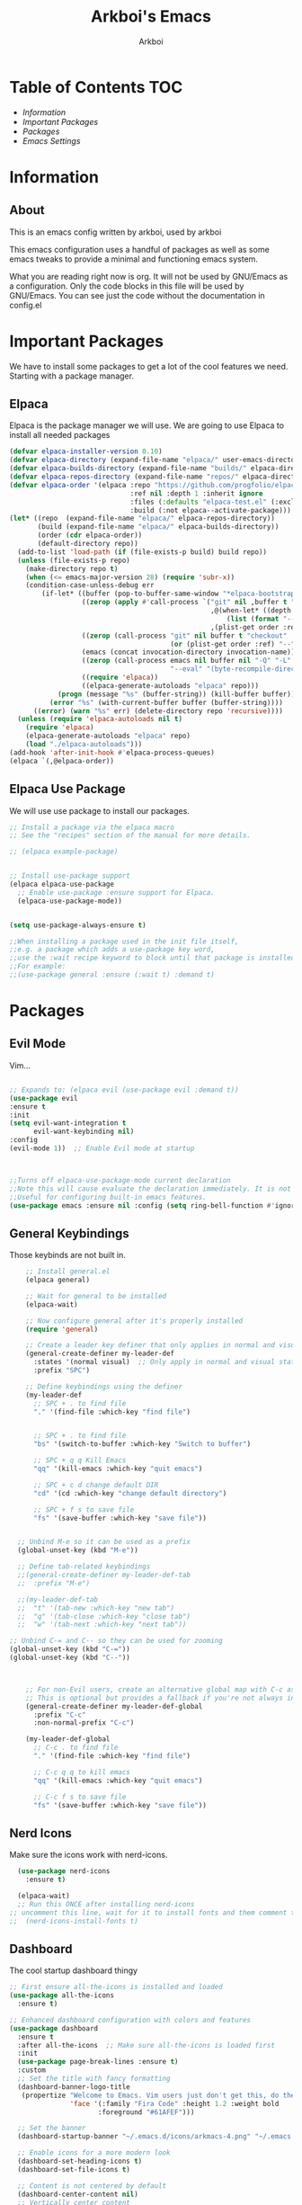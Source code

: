 #+TITLE: Arkboi's Emacs
#+AUTHOR: Arkboi
#+DESCRIPTION: Arkboi's Personal GNU Emacs Configuration
#+STARTUP: showeverything

* Table of Contents :TOC:
- [[*Information][Information]]
- [[*Important Packages][Important Packages]]
- [[*Packages][Packages]]
- [[*Emacs Settings][Emacs Settings]]


* Information

** About
This is an emacs config written by arkboi, used by arkboi


This emacs configuration uses a handful of packages as well as some emacs tweaks to provide
a minimal and functioning emacs system.

What you are reading right now is org. It will not be used by GNU/Emacs as a configuration. Only the code blocks
in this file will be used by GNU/Emacs. You can see just the code without the documentation in config.el


* Important Packages
We have to install some packages to get a lot of the cool features we need.
Starting with a package manager.

** Elpaca
Elpaca is the package manager we will use. We are going to use Elpaca to install
all needed packages


#+begin_src emacs-lisp
(defvar elpaca-installer-version 0.10)
(defvar elpaca-directory (expand-file-name "elpaca/" user-emacs-directory))
(defvar elpaca-builds-directory (expand-file-name "builds/" elpaca-directory))
(defvar elpaca-repos-directory (expand-file-name "repos/" elpaca-directory))
(defvar elpaca-order '(elpaca :repo "https://github.com/progfolio/elpaca.git"
                              :ref nil :depth 1 :inherit ignore
                              :files (:defaults "elpaca-test.el" (:exclude "extensions"))
                              :build (:not elpaca--activate-package)))
(let* ((repo  (expand-file-name "elpaca/" elpaca-repos-directory))
       (build (expand-file-name "elpaca/" elpaca-builds-directory))
       (order (cdr elpaca-order))
       (default-directory repo))
  (add-to-list 'load-path (if (file-exists-p build) build repo))
  (unless (file-exists-p repo)
    (make-directory repo t)
    (when (<= emacs-major-version 28) (require 'subr-x))
    (condition-case-unless-debug err
        (if-let* ((buffer (pop-to-buffer-same-window "*elpaca-bootstrap*"))
                  ((zerop (apply #'call-process `("git" nil ,buffer t "clone"
                                                  ,@(when-let* ((depth (plist-get order :depth)))
                                                      (list (format "--depth=%d" depth) "--no-single-branch"))
                                                  ,(plist-get order :repo) ,repo))))
                  ((zerop (call-process "git" nil buffer t "checkout"
                                        (or (plist-get order :ref) "--"))))
                  (emacs (concat invocation-directory invocation-name))
                  ((zerop (call-process emacs nil buffer nil "-Q" "-L" "." "--batch"
                                        "--eval" "(byte-recompile-directory \".\" 0 'force)")))
                  ((require 'elpaca))
                  ((elpaca-generate-autoloads "elpaca" repo)))
            (progn (message "%s" (buffer-string)) (kill-buffer buffer))
          (error "%s" (with-current-buffer buffer (buffer-string))))
      ((error) (warn "%s" err) (delete-directory repo 'recursive))))
  (unless (require 'elpaca-autoloads nil t)
    (require 'elpaca)
    (elpaca-generate-autoloads "elpaca" repo)
    (load "./elpaca-autoloads")))
(add-hook 'after-init-hook #'elpaca-process-queues)
(elpaca `(,@elpaca-order))
#+end_src

** Elpaca Use Package
We will use use package to install our packages.

#+begin_src emacs-lisp
  ;; Install a package via the elpaca macro
  ;; See the "recipes" section of the manual for more details.

  ;; (elpaca example-package)

  
  ;; Install use-package support
  (elpaca elpaca-use-package
    ;; Enable use-package :ensure support for Elpaca.
    (elpaca-use-package-mode))


  (setq use-package-always-ensure t)

  ;;When installing a package used in the init file itself,
  ;;e.g. a package which adds a use-package key word,
  ;;use the :wait recipe keyword to block until that package is installed/configured.
  ;;For example:
  ;;(use-package general :ensure (:wait t) :demand t)

#+end_src


* Packages

** Evil Mode
Vim...

#+begin_src emacs-lisp

  ;; Expands to: (elpaca evil (use-package evil :demand t))
  (use-package evil
  :ensure t
  :init
  (setq evil-want-integration t
        evil-want-keybinding nil)
  :config
  (evil-mode 1))  ;; Enable Evil mode at startup



  ;;Turns off elpaca-use-package-mode current declaration
  ;;Note this will cause evaluate the declaration immediately. It is not deferred.
  ;;Useful for configuring built-in emacs features.
  (use-package emacs :ensure nil :config (setq ring-bell-function #'ignore))
#+end_src

** General Keybindings
Those keybinds are not built in.

#+begin_src emacs-lisp
      ;; Install general.el
      (elpaca general)

      ;; Wait for general to be installed
      (elpaca-wait)

      ;; Now configure general after it's properly installed
      (require 'general)

      ;; Create a leader key definer that only applies in normal and visual modes, not insert mode
      (general-create-definer my-leader-def
        :states '(normal visual)  ;; Only apply in normal and visual states, not insert
        :prefix "SPC")

      ;; Define keybindings using the definer
      (my-leader-def
        ;; SPC + . to find file
        "." '(find-file :which-key "find file")

        
        ;; SPC + . to find file
        "bs" '(switch-to-buffer :which-key "Switch to buffer")
        
        ;; SPC + q q Kill Emacs
        "qq" '(kill-emacs :which-key "quit emacs")

        ;; SPC + c d change default DIR
        "cd" '(cd :which-key "change default directory")
        
        ;; SPC + f s to save file
        "fs" '(save-buffer :which-key "save file"))


    ;; Unbind M-e so it can be used as a prefix
    (global-unset-key (kbd "M-e"))

    ;; Define tab-related keybindings
    ;;(general-create-definer my-leader-def-tab
    ;;  :prefix "M-e")

    ;;(my-leader-def-tab
    ;;  "t" '(tab-new :which-key "new tab")
    ;;  "q" '(tab-close :which-key "close tab")
    ;;  "w" '(tab-next :which-key "next tab"))

  ;; Unbind C-= and C-- so they can be used for zooming
  (global-unset-key (kbd "C-="))
  (global-unset-key (kbd "C--"))

   

      ;; For non-Evil users, create an alternative global map with C-c as prefix
      ;; This is optional but provides a fallback if you're not always in Evil mode
      (general-create-definer my-leader-def-global
        :prefix "C-c"
        :non-normal-prefix "C-c")

      (my-leader-def-global
        ;; C-c . to find file
        "." '(find-file :which-key "find file")

        ;; C-c q q to kill emacs
        "qq" '(kill-emacs :which-key "quit emacs")
        
        ;; C-c f s to save file
        "fs" '(save-buffer :which-key "save file"))
#+end_src

** Nerd Icons
Make sure the icons work with nerd-icons.

#+begin_src emacs-lisp
    (use-package nerd-icons
      :ensure t)

    (elpaca-wait)
    ;; Run this ONCE after installing nerd-icons
  ;; uncomment this line, wait for it to install fonts and them comment this line.
  ;;  (nerd-icons-install-fonts t)

#+end_src

** Dashboard
The cool startup dashboard thingy


#+begin_src emacs-lisp
;; First ensure all-the-icons is installed and loaded
(use-package all-the-icons
  :ensure t)

;; Enhanced dashboard configuration with colors and features
(use-package dashboard
  :ensure t
  :after all-the-icons  ;; Make sure all-the-icons is loaded first
  :init
  (use-package page-break-lines :ensure t)
  :custom
  ;; Set the title with fancy formatting
  (dashboard-banner-logo-title
   (propertize "Welcome to Emacs. Vim users just don't get this, do they?"
               'face '(:family "Fira Code" :height 1.2 :weight bold
                      :foreground "#61AFEF")))
  
  ;; Set the banner
  (dashboard-startup-banner "~/.emacs.d/icons/arkmacs-4.png" "~/.emacs.d/icons/arkmacs-4.txt")
  
  ;; Enable icons for a more modern look
  (dashboard-set-heading-icons t)
  (dashboard-set-file-icons t)
  
  ;; Content is not centered by default
  (dashboard-center-content nil)
  ;; Vertically center content
  (dashboard-vertically-center-content t)
  ;; Hide shortcut indicators
  (dashboard-show-shortcuts nil)
  
  ;; Show project list with fancy icon
  (dashboard-items '((recents  . 5)
                    (bookmarks . 5)
                    (projects . 5)
                    (agenda . 5)))
  
  ;; Customize item names with colors
  (dashboard-item-names '(("Recent Files:" . "Recent Files:")
                          ("Bookmarks:" . "Bookmarks:")
                          ("Projects:" . "Projects:")
                          ("Agenda:" . "Agenda:")))
  
  ;; Custom footer with cool quotes
  (dashboard-footer-messages '("Emacs: Making Vim users question their life choices since 1976"
                              "Where there's a shell, there's a way"
                              "May the source be with you!"))
  :config
  ;; Set up pretty symbols for various elements only if all-the-icons is available
  (when (package-installed-p 'all-the-icons)
    (setq dashboard-footer-icon (all-the-icons-faicon "code" 
                                                     :height 1.1 
                                                     :v-adjust -0.05 
                                                     :face '(:foreground "#98C379")))
    
    ;; Only set navigator buttons if all-the-icons is available
    (setq dashboard-navigator-buttons
         `(((,(all-the-icons-octicon "mark-github" :height 1.1 :v-adjust 0.0)
            "GitHub" "Browse GitHub" (lambda (&rest _) (browse-url "https://github.com")))
            (,(all-the-icons-fileicon "emacs" :height 1.1 :v-adjust 0.0)
            "Config" "Edit config" (lambda (&rest _) (find-file "~/.emacs.d/init.el")))
            (,(all-the-icons-faicon "refresh" :height 1.1 :v-adjust 0.0)
            "Update" "Update packages" (lambda (&rest _) (package-refresh-contents)))
            (,(all-the-icons-octicon "gear" :height 1.1 :v-adjust 0.0)
            "Settings" "Open settings" (lambda (&rest _) (find-file "~/.emacs.d/settings.org"))))))
    
    (dashboard-modify-heading-icons '((recents . "file-text")
                                     (bookmarks . "bookmark")
                                     (agenda . "calendar")
                                     (projects . "file-directory")
                                     (registers . "database"))))
  
  ;; Custom item face colors
  (custom-set-faces
   '(dashboard-heading ((t (:foreground "#C678DD" :weight bold))))
   '(dashboard-items-face ((t (:foreground "#ABB2BF"))))
   '(dashboard-banner-logo-title-face ((t (:foreground "#56B6C2" :weight bold)))))
  
  ;; Enable the dashboard
  (dashboard-setup-startup-hook))

;; Optional: Make the dashboard more colorful with rainbow mode
(use-package rainbow-mode
  :ensure t
  :hook (dashboard-mode . rainbow-mode))
#+end_src

** Vertico
Those lines in find file, M-x etc.


#+begin_src emacs-lisp
 (use-package vertico
  :ensure t
  :init
  (vertico-mode))

#+end_src

** Themes
DOOM Themes, not DOOM Emacs

#+begin_src emacs-lisp
             (use-package doom-themes
               :ensure t
    	   :config
  	   (load-theme 'doom-meltbus t))


            ;; Additonal Themes
            (use-package constant-theme)
            (use-package simplicity-theme)

#+end_src

** Corfu
Autocomplete?!

#+begin_src emacs-lisp
  (use-package orderless
  :ensure t
  :custom
  (completion-styles '(orderless basic partial-completion substring))
  (completion-category-defaults nil)
  (completion-category-overrides '((file (styles basic partial-completion))
                                   (eglot (styles orderless)))))

(use-package corfu
  :ensure t
  :custom
  (corfu-auto t)                       ;; Enable auto completion
  (corfu-auto-delay 0.0)               ;; No delay for auto completion (more responsive)
  (corfu-auto-prefix 1)                ;; Show completions after typing just 1 character
  (corfu-cycle t)                      ;; Allow cycling through candidates
  (corfu-preselect 'first)             ;; Always preselect first candidate
  (corfu-count 14)                     ;; Show more candidates
  (corfu-max-width 80)                 ;; Set maximum width for popup
  (corfu-preview-current t)            ;; Preview current candidate
  (corfu-on-exact-match nil)           ;; Don't auto-complete exact matches
  (tab-always-indent 'complete)        ;; Use TAB for both indent and completion
  :bind
  (:map corfu-map
        ("TAB" . corfu-next)
        ([tab] . corfu-next)
        ("S-TAB" . corfu-previous)
        ([backtab] . corfu-previous)
        ("RET" . corfu-insert)
        ("M-SPC" . corfu-insert-separator)
        ("C-g" . corfu-quit))
  :init
  (global-corfu-mode)
  :config
  ;; Enable Corfu completion in the minibuffer
  (defun corfu-enable-always-in-minibuffer ()
    "Enable Corfu in the minibuffer regardless of `completion-at-point'."
    (setq-local corfu-auto nil)        ;; Enable manual triggering only
    (corfu-mode 1))
  (add-hook 'minibuffer-setup-hook #'corfu-enable-always-in-minibuffer))

;; Helper function to restart Corfu if needed
(defun restart-corfu ()
  "Restart corfu-mode globally."
  (interactive)
  (global-corfu-mode -1)
  (sleep-for 0.1)
  (global-corfu-mode 1)
  (message "Corfu restarted"))

(use-package cape
  :ensure t
  :init
  (add-to-list 'completion-at-point-functions #'cape-file)
  (add-to-list 'completion-at-point-functions #'cape-dabbrev)
  (add-to-list 'completion-at-point-functions #'cape-keyword))

#+end_src

** Modeline
This is that bottom panel with some cool info!

#+begin_src emacs-lisp
(use-package doom-modeline
  :ensure t
  :init (doom-modeline-mode 1)
  :config
  (setq doom-modeline-height 28) ;; Adjust height
  (setq doom-modeline-bar-width 4)
  (setq doom-modeline-project-detection 'auto)
  (setq doom-modeline-buffer-file-name-style 'truncate-upto-project))
#+end_src

** Powerline
Powerline is a replacement of modeline. It is more of a traditional powerline style bottom panel.

#+begin_src emacs-lisp
;; (use-package powerline
;;  :ensure t
;;  :config
;;  (powerline-default-theme))
;;
#+end_src

** Vterm
Vterm is terminal, but in emacs.

#+begin_src emacs-lisp
(use-package vterm
    :ensure t)
#+end_src

** Org Bullets
These are fancy bullets for org mode, commented out because we use org modern instead.

#+begin_src emacs-lisp
;; (use-package org-bullets
;;   :ensure t
;;   :init
;;       (add-hook 'org-mode-hook (lambda ()
;;                            (org-bullets-mode 1))))
#+end_src

** Org Modern
Org mode but modern! Nice additions to org mode formatting.

#+begin_src emacs-lisp
   ;; (use-package org-modern
   ;;  :ensure t
   ;;  :hook (org-mode . org-modern-mode))
  (elpaca-wait)
(use-package org-modern
  :ensure t
  :after org
  :init
  (global-org-modern-mode)
  :config
  (setq org-modern-list nil)
  (setq org-modern-star 'fold)
  (setq org-modern-fold-stars '(("◉" . "○") ("◈" . "◇") ("▣" . "□") ("◉" . "○") ("◈" . "◇") ("▣" . "□") ("◉" . "○") ("◈" . "◇") ("▣" . "□")))
  (setq org-modern-block-fringe nil)
  (setq org-modern-progress 18)
  (setq org-modern-table nil)
  (setq org-modern-todo-faces
    '(("TODO" :background "#323c41" :foreground "#83c092" :weight semibold)
      ("NEXT" :background "#323c41" :foreground "#ddbc7f" :weight semibold)
      ("DONE" :background "#323c41" :foreground "#a7c080" :weight semibold)
      ("BACKLOG" :background "#323c41" :foreground "#e67e80" :weight semibold)
      ("PLAN" :background "#323c41" :foreground "#ddbc74" :weight semibold)
      ("READY" :background "#323c41" :foreground "#a7c080" :weight semibold)
      ("ACTIVE" :background "#323c41" :foreground "#7fbbb3" :weight semibold)
      ("REVIEW" :background "#323c41" :foreground "#e69875" :weight semibold)
      ("WAIT" :background "#323c41" :foreground "#abb2bf" :weight semibold)
      ("HOLD" :background "#323c41" :foreground "#abb2bf" :weight semibold)
      ("COMPLETED" :background "#323c41" :foreground "#a7c080" :weight semibold)
      ("CANC" :background "#323c41" :foreground "#e67e80" :weight semibold))))

  #+end_src

** Which Key

#+begin_src emacs-lisp
(use-package which-key
  :ensure t
  :config
  (which-key-mode)  ;; Enable which-key globally
  (setq which-key-idle-delay 0.5))  ;; Show suggestions faster

#+end_src

** Embark

#+begin_src emacs-lisp
(use-package embark
  :bind
  (("C-," . embark-act)         ;; pick some comfortable binding
   ("C-;" . embark-dwim)        ;; good alternative: M-.
   ("C-h B" . embark-bindings)) ;; alternative for `describe-bindings'

  :init
  (setq prefix-help-command #'embark-prefix-help-command)

  ;; Show the Embark target at point via Eldoc. You may adjust the
  ;; Eldoc strategy, if you want to see the documentation from
  ;; multiple providers. Beware that using this can be a little
  ;; jarring since the message shown in the minibuffer can be more
  ;; than one line, causing the modeline to move up and down:

  ;; (add-hook 'eldoc-documentation-functions #'embark-eldoc-first-target)
  ;; (setq eldoc-documentation-strategy #'eldoc-documentation-compose-eagerly)

  :config

  ;; Hide the mode line of the Embark live/completions buffers
  (add-to-list 'display-buffer-alist
               '("\\`\\*Embark Collect \\(Live\\|Completions\\)\\*"
                 nil
                 (window-parameters (mode-line-format . none)))))

(use-package embark-consult
  :ensure t ; only need to install it, embark loads it after consult if found
  :hook
  (embark-collect-mode . consult-preview-at-point-mode))
#+end_src



* Emacs Settings

** Line Numbers

#+begin_src emacs-lisp
(setq display-line-numbers-type 'relative)
(global-display-line-numbers-mode t)

#+end_src

** Initial Buffer

#+begin_src emacs-lisp
(setq initial-buffer-choice (lambda () (get-buffer-create "*dashboard*")))
#+end_src

** Tabs

#+begin_src emacs-lisp
  ;; Enable tab bar mode
  (setq tab-bar-show 1)    ;; Always show tabs
  (setq tab-bar-position 'bottom) ;; Move tabs to the bottom
  (setq tab-bar-new-tab-choice "*dashboard*")
  (tab-bar-mode 1)
#+end_src

** Fonts

#+begin_src emacs-lisp
  ;; Set the default font globally (including size)
  (add-to-list 'default-frame-alist '(font . "Ubuntu Mono-14"))
#+end_src


** Org Mode Settings

#+begin_src emacs-lisp
(dolist (face '((org-level-1 . 2.2)
                (org-level-2 . 1.4)
                (org-level-3 . 1.2)
               (org-level-4 . 1.1)
                (org-level-5 . 1.0)))
  (set-face-attribute (car face) nil :height (cdr face)))

#+end_src

** Emacs Keybindings

#+begin_src emacs-lisp
  ;; Bind C-= to increase text scale
  (global-set-key (kbd "C-=") #'text-scale-increase)
  ;; Bind C-- to decrease text scale
  (global-set-key (kbd "C--") #'text-scale-decrease)

(with-eval-after-load 'evil
  (define-key evil-normal-state-map (kbd "C-t") nil)
  (define-key evil-normal-state-map (kbd "C-q") nil)
  (define-key evil-normal-state-map (kbd "C-r") nil))

;; Now set your global keybindings
(global-set-key (kbd "C-t") #'tab-new)
(global-set-key (kbd "C-q") #'tab-close)
(global-set-key (kbd "C-r") #'tab-next)
       
#+end_src

** Electric Pair Mode

#+begin_src emacs-lisp
(electric-pair-mode 1)
#+end_src

** Emacsclient Dashboard Icons

#+begin_src emacs-lisp
;; Ensure dashboard icons appear in emacsclient
(when (daemonp)
  (add-hook 'server-after-make-frame-hook #'dashboard-refresh-buffer))

#+end_src

** Backups


#+begin_src emacs-lisp
  (setq make-backup-files t)
  (setq backup-directory-alist `(("." . "~/emacs-backups")))
#+end_src
